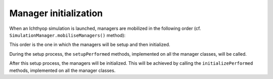 Manager initialization
+++++++++++++++++++++++++++++++++++

When an Ichthyop simulation is launched, managers are mobilized in the following order (cf. ``SimulationManager.mobiliseManagers()`` method):

.. mermaid:: _static/mermaid/setup.md
    :caption: Order in which managers are mobilized.
    :align: center

This order is the one in which the managers will be setup and then initialized.

During the setup process, the ``setupPerformed`` methods, implemented on all the manager classes, will be called. 

After this setup process, the managers will be initialized. This will be achieved by calling 
the ``initializePerformed`` methods,  implemented on all the manager classes.